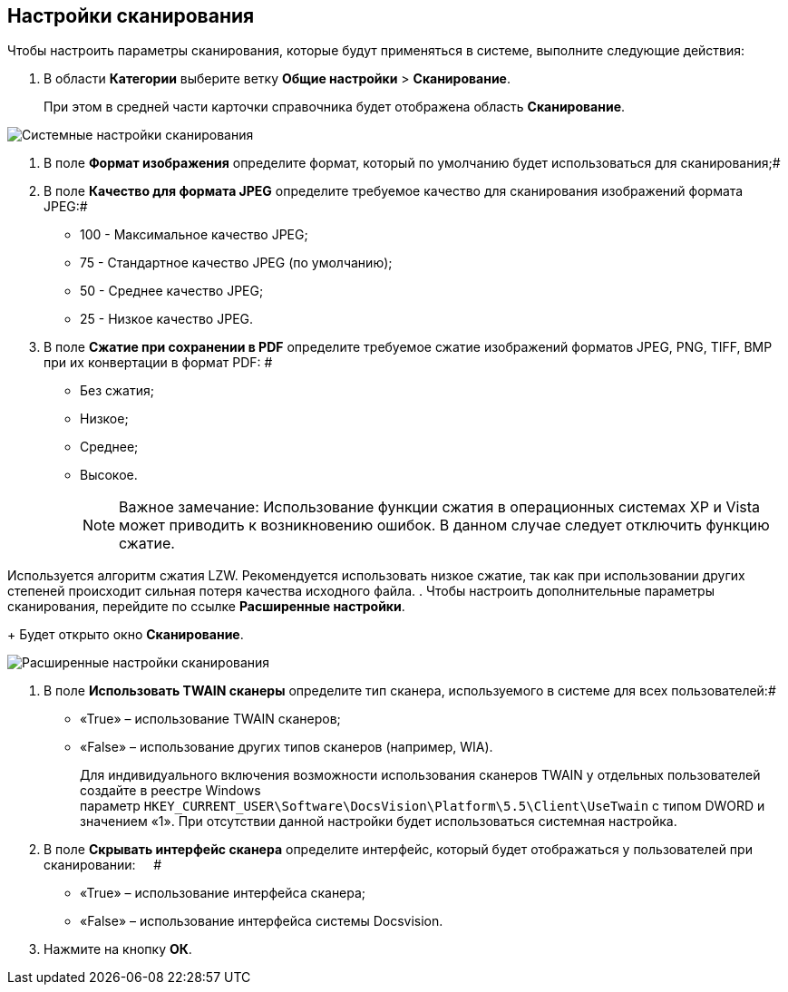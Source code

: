 == Настройки сканирования

Чтобы настроить параметры сканирования, которые будут применяться в системе, выполните следующие действия:

. В области *Категории* выберите ветку *Общие настройки* > *Сканирование*.
+
При этом в средней части карточки справочника будет отображена область *Сканирование*.

image::Scan.png[Системные настройки сканирования]
. В поле *Формат изображения* определите формат, который по умолчанию будет использоваться для сканирования;#
. В поле *Качество для формата JPEG* определите требуемое качество для сканирования изображений формата JPEG:#
* 100 - Максимальное качество JPEG;
* 75 - Стандартное качество JPEG (по умолчанию);
* 50 - Среднее качество JPEG;
* 25 - Низкое качество JPEG.
. В поле *Сжатие при сохранении в PDF* определите требуемое сжатие изображений форматов JPEG, PNG, TIFF, BMP при их конвертации в формат PDF: #
* Без сжатия;
* Низкое;
* Среднее;
* Высокое.
+
[NOTE]
====
[.note__title]#Важное замечание:# Использование функции сжатия в операционных системах XP и Vista может приводить к возникновению ошибок. В данном случае следует отключить функцию сжатие.
====

Используется алгоритм сжатия LZW. Рекомендуется использовать низкое сжатие, так как при использовании других степеней происходит сильная потеря качества исходного файла.
. Чтобы настроить дополнительные параметры сканирования, перейдите по ссылке *Расширенные настройки*.
+
Будет открыто окно *Сканирование*.

image::Scan_extra.png[Расширенные настройки сканирования]
. В поле *Использовать TWAIN сканеры* определите тип сканера, используемого в системе для всех пользователей:#
* «True» – использование TWAIN сканеров;
* «False» – использование других типов сканеров (например, WIA).
+
Для индивидуального включения возможности использования сканеров TWAIN у отдельных пользователей создайте в реестре Windows параметр [.ph .filepath]`HKEY_CURRENT_USER\Software\DocsVision\Platform\5.5\Client\UseTwain` с типом DWORD и значением «1». При отсутствии данной настройки будет использоваться системная настройка.
. В поле *Скрывать интерфейс сканера* определите интерфейс, который будет отображаться у пользователей при сканировании:     #
* «True» – использование интерфейса сканера;
* «False» – использование интерфейса системы Docsvision.
. Нажмите на кнопку *ОК*.
